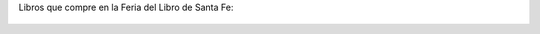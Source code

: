 Libros que compre en la Feria del Libro de Santa Fe:

.. figure:: 6mt7wn.thumbnail.jpg
  :target: 6mt7wn.jpg
